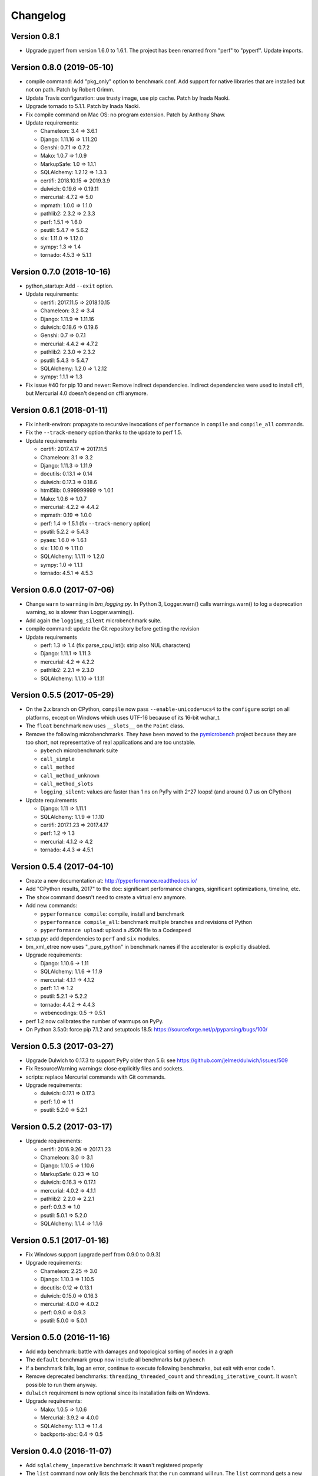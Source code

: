 Changelog
=========

Version 0.8.1
-------------

* Upgrade pyperf from version 1.6.0 to 1.6.1. The project has been renamed from
  "perf" to "pyperf". Update imports.

Version 0.8.0 (2019-05-10)
--------------------------

* compile command: Add "pkg_only" option to benchmark.conf.
  Add support for native libraries that are installed but not on path.
  Patch by Robert Grimm.
* Update Travis configuration: use trusty image, use pip cache.
  Patch by Inada Naoki.
* Upgrade tornado to 5.1.1.
  Patch by Inada Naoki.
* Fix compile command on Mac OS: no program extension. Patch by Anthony Shaw.
* Update requirements:

  * Chameleon: 3.4 => 3.6.1
  * Django: 1.11.16 => 1.11.20
  * Genshi: 0.7.1 => 0.7.2
  * Mako: 1.0.7 => 1.0.9
  * MarkupSafe: 1.0 => 1.1.1
  * SQLAlchemy: 1.2.12 => 1.3.3
  * certifi: 2018.10.15 => 2019.3.9
  * dulwich: 0.19.6 => 0.19.11
  * mercurial: 4.7.2 => 5.0
  * mpmath: 1.0.0 => 1.1.0
  * pathlib2: 2.3.2 => 2.3.3
  * perf: 1.5.1 => 1.6.0
  * psutil: 5.4.7 => 5.6.2
  * six: 1.11.0 => 1.12.0
  * sympy: 1.3 => 1.4
  * tornado: 4.5.3 => 5.1.1

Version 0.7.0 (2018-10-16)
--------------------------

* python_startup: Add ``--exit`` option.
* Update requirements:

  * certifi: 2017.11.5 => 2018.10.15
  * Chameleon: 3.2 => 3.4
  * Django: 1.11.9 => 1.11.16
  * dulwich: 0.18.6 => 0.19.6
  * Genshi: 0.7 => 0.7.1
  * mercurial: 4.4.2 => 4.7.2
  * pathlib2: 2.3.0 => 2.3.2
  * psutil: 5.4.3 => 5.4.7
  * SQLAlchemy: 1.2.0 => 1.2.12
  * sympy: 1.1.1 => 1.3

* Fix issue #40 for pip 10 and newer: Remove indirect dependencies. Indirect
  dependencies were used to install cffi, but Mercurial 4.0 doesn't depend on
  cffi anymore.

Version 0.6.1 (2018-01-11)
--------------------------

* Fix inherit-environ: propagate to recursive invocations of ``performance``
  in ``compile`` and ``compile_all`` commands.
* Fix the ``--track-memory`` option thanks to the update to perf 1.5.
* Update requirements

  - certifi: 2017.4.17 => 2017.11.5
  - Chameleon: 3.1 => 3.2
  - Django: 1.11.3 => 1.11.9
  - docutils: 0.13.1 => 0.14
  - dulwich: 0.17.3 => 0.18.6
  - html5lib: 0.999999999 => 1.0.1
  - Mako: 1.0.6 => 1.0.7
  - mercurial: 4.2.2 => 4.4.2
  - mpmath: 0.19 => 1.0.0
  - perf: 1.4 => 1.5.1 (fix ``--track-memory`` option)
  - psutil: 5.2.2 => 5.4.3
  - pyaes: 1.6.0 => 1.6.1
  - six: 1.10.0 => 1.11.0
  - SQLAlchemy: 1.1.11 => 1.2.0
  - sympy: 1.0 => 1.1.1
  - tornado: 4.5.1 => 4.5.3

Version 0.6.0 (2017-07-06)
--------------------------

* Change ``warn`` to ``warning`` in `bm_logging.py`. In Python 3, Logger.warn()
  calls warnings.warn() to log a deprecation warning, so is slower than
  Logger.warning().
* Add again the ``logging_silent`` microbenchmark suite.
* compile command: update the Git repository before getting the revision
* Update requirements

  - perf: 1.3 => 1.4 (fix parse_cpu_list(): strip also NUL characters)
  - Django: 1.11.1 => 1.11.3
  - mercurial: 4.2 => 4.2.2
  - pathlib2: 2.2.1 => 2.3.0
  - SQLAlchemy: 1.1.10 => 1.1.11

Version 0.5.5 (2017-05-29)
--------------------------

* On the 2.x branch on CPython, ``compile`` now pass ``--enable-unicode=ucs4``
  to the ``configure`` script on all platforms, except on Windows which uses
  UTF-16 because of its 16-bit wchar_t.
* The ``float`` benchmark now uses ``__slots__`` on the ``Point`` class.
* Remove the following microbenchmarks. They have been moved to the
  `pymicrobench <https://github.com/vstinner/pymicrobench>`_ project because
  they are too short, not representative of real applications and are too
  unstable.

  - ``pybench`` microbenchmark suite
  - ``call_simple``
  - ``call_method``
  - ``call_method_unknown``
  - ``call_method_slots``
  - ``logging_silent``: values are faster than 1 ns on PyPy with 2^27 loops!
    (and around 0.7 us on CPython)

* Update requirements

  - Django: 1.11 => 1.11.1
  - SQLAlchemy: 1.1.9 => 1.1.10
  - certifi: 2017.1.23 => 2017.4.17
  - perf: 1.2 => 1.3
  - mercurial: 4.1.2 => 4.2
  - tornado: 4.4.3 => 4.5.1

Version 0.5.4 (2017-04-10)
--------------------------

* Create a new documentation at: http://pyperformance.readthedocs.io/
* Add "CPython results, 2017" to the doc: significant performance changes,
  significant optimizations, timeline, etc.
* The ``show`` command doesn't need to create a virtual env anymore.
* Add new commands:

  - ``pyperformance compile``: compile, install and benchmark
  - ``pyperformance compile_all``: benchmark multiple branches and
    revisions of Python
  - ``pyperformance upload``: upload a JSON file to a Codespeed

* setup.py: add dependencies to ``perf`` and ``six`` modules.
* bm_xml_etree now uses "_pure_python" in benchmark names if the accelerator is
  explicitly disabled.
* Upgrade requirements:

  - Django: 1.10.6 -> 1.11
  - SQLAlchemy: 1.1.6 -> 1.1.9
  - mercurial: 4.1.1 -> 4.1.2
  - perf: 1.1 => 1.2
  - psutil: 5.2.1 -> 5.2.2
  - tornado: 4.4.2 -> 4.4.3
  - webencodings: 0.5 -> 0.5.1

* perf 1.2 now calibrates the number of warmups on PyPy.
* On Python 3.5a0: force pip 7.1.2 and setuptools 18.5:
  https://sourceforge.net/p/pyparsing/bugs/100/

Version 0.5.3 (2017-03-27)
--------------------------

* Upgrade Dulwich to 0.17.3 to support PyPy older than 5.6:
  see https://github.com/jelmer/dulwich/issues/509
* Fix ResourceWarning warnings: close explicitly files and sockets.
* scripts: replace Mercurial commands with Git commands.
* Upgrade requirements:

  - dulwich: 0.17.1 => 0.17.3
  - perf: 1.0 => 1.1
  - psutil: 5.2.0 => 5.2.1

Version 0.5.2 (2017-03-17)
--------------------------

* Upgrade requirements:

  - certifi: 2016.9.26 => 2017.1.23
  - Chameleon: 3.0 => 3.1
  - Django: 1.10.5 => 1.10.6
  - MarkupSafe: 0.23 => 1.0
  - dulwich: 0.16.3 => 0.17.1
  - mercurial: 4.0.2 => 4.1.1
  - pathlib2: 2.2.0 => 2.2.1
  - perf: 0.9.3 => 1.0
  - psutil: 5.0.1 => 5.2.0
  - SQLAlchemy: 1.1.4 => 1.1.6

Version 0.5.1 (2017-01-16)
--------------------------

* Fix Windows support (upgrade perf from 0.9.0 to 0.9.3)
* Upgrade requirements:

  - Chameleon: 2.25 => 3.0
  - Django: 1.10.3 => 1.10.5
  - docutils: 0.12 => 0.13.1
  - dulwich: 0.15.0 => 0.16.3
  - mercurial: 4.0.0 => 4.0.2
  - perf: 0.9.0 => 0.9.3
  - psutil: 5.0.0 => 5.0.1

Version 0.5.0 (2016-11-16)
--------------------------

* Add ``mdp`` benchmark: battle with damages and topological sorting of nodes
  in a graph
* The ``default`` benchmark group now include all benchmarks but ``pybench``
* If a benchmark fails, log an error, continue to execute following
  benchmarks, but exit with error code 1.
* Remove deprecated benchmarks: ``threading_threaded_count`` and
  ``threading_iterative_count``. It wasn't possible to run them anyway.
* ``dulwich`` requirement is now optional since its installation fails
  on Windows.
* Upgrade requirements:

  - Mako: 1.0.5 => 1.0.6
  - Mercurial: 3.9.2 => 4.0.0
  - SQLAlchemy: 1.1.3 => 1.1.4
  - backports-abc: 0.4 => 0.5

Version 0.4.0 (2016-11-07)
--------------------------

* Add ``sqlalchemy_imperative`` benchmark: it wasn't registered properly
* The ``list`` command now only lists the benchmark that the ``run`` command
  will run. The ``list`` command gets a new ``-b/--benchmarks`` option.
* Rewrite the code creating the virtual environment to test correctly pip.
  Download and run ``get-pip.py`` if pip installation failed.
* Upgrade requirements:

  * perf: 0.8.2 => 0.9.0
  * Django: 1.10.2 => 1.10.3
  * Mako: 1.0.4 => 1.0.5
  * psutil: 4.3.1 => 5.0.0
  * SQLAlchemy: 1.1.2 => 1.1.3

* Remove ``virtualenv`` dependency

Version 0.3.2 (2016-10-19)
--------------------------

* Fix setup.py: include also ``performance/benchmarks/data/asyncio.git/``

Version 0.3.1 (2016-10-19)
--------------------------

* Add ``regex_dna`` benchmark
* The ``run`` command now fails with an error if no benchmark was run.
* genshi, logging, scimark, sympy and xml_etree scripts now run all
  sub-benchmarks by default
* Rewrite pybench using perf: remove the old legacy code to calibrate and run
  benchmarks, reuse perf.Runner API.
* Change heuristic to create the virtual environment, tried commands:

  * ``python -m venv``
  * ``python -m virtualenv``
  * ``virtualenv -p python``

* The creation of the virtual environment now ensures that pip works
  to detect "python3 -m venv" which doesn't install pip.
* Upgrade perf dependency from 0.7.12 to 0.8.2: update all benchmarks to
  the new perf 0.8 API (which introduces incompatible changes)
* Update SQLAlchemy from 1.1.1 to 1.1.2

Version 0.3.0 (2016-10-11)
--------------------------

New benchmarks:

* Add ``crypto_pyaes``: Benchmark a pure-Python implementation of the AES
  block-cipher in CTR mode using the pyaes module (version 1.6.0). Add
  ``pyaes`` dependency.
* Add ``sympy``: Benchmark on SymPy. Add ``scipy`` dependency.
* Add ``scimark`` benchmark
* Add ``deltablue``: DeltaBlue benchmark
* Add ``dulwich_log``: Iterate on commits of the asyncio Git repository using
  the Dulwich module. Add ``dulwich`` (and ``mpmath``) dependencies.
* Add ``pyflate``: Pyflate benchmark, tar/bzip2 decompressor in pure
  Python
* Add ``sqlite_synth`` benchmark: Benchmark Python aggregate for SQLite
* Add ``genshi`` benchmark: Render template to XML or plain text using the
  Genshi module. Add ``Genshi`` dependency.
* Add ``sqlalchemy_declarative`` and ``sqlalchemy_imperative`` benchmarks:
  SQLAlchemy Declarative and Imperative benchmarks using SQLite. Add
  ``SQLAlchemy`` dependency.

Enhancements:

* ``compare`` command now fails if the performance versions are different
* ``nbody``: add ``--reference`` and ``--iterations`` command line options.
* ``chaos``: add ``--width``, ``--height``, ``--thickness``, ``--filename``
  and ``--rng-seed`` command line options
* ``django_template``: add ``--table-size`` command line option
* ``json_dumps``: add ``--cases`` command line option
* ``pidigits``: add ``--digits`` command line option
* ``raytrace``: add ``--width``, ``--height`` and ``--filename`` command line
  options
* Port ``html5lib`` benchmark to Python 3
* Enable ``pickle_pure_python`` and ``unpickle_pure_python`` on Python 3
  (code was already compatible with Python 3)
* Creating the virtual environment doesn't inherit environment variables
  (especially ``PYTHONPATH``) by default anymore: ``--inherit-environ``
  command line option must now be used explicitly.

Bugfixes:

* ``chaos`` benchmark now also reset the ``random`` module at each sample
  to get more reproductible benchmark results
* Logging benchmarks now truncate the in-memory stream before each benchmark
  run

Rename benchmarks:

* Rename benchmarks to get a consistent name between the command line and
  benchmark name in the JSON file.
* Rename pickle benchmarks:

   - ``slowpickle`` becomes ``pickle_pure_python``
   - ``slowunpickle`` becomes ``unpickle_pure_python``
   - ``fastpickle`` becomes ``pickle``
   - ``fastunpickle`` becomes ``unpickle``

 * Rename ElementTree benchmarks: replace ``etree_`` prefix with
   ``xml_etree_``.
 * Rename ``hexiom2`` to ``hexiom_level25`` and explicitly pass ``--level=25``
   parameter
 * Rename ``json_load`` to ``json_loads``
 * Rename ``json_dump_v2`` to ``json_dumps`` (and remove the deprecated
   ``json_dump`` benchmark)
 * Rename ``normal_startup`` to ``python_startup``, and ``startup_nosite``
   to ``python_startup_no_site``
 * Rename ``threaded_count`` to ``threading_threaded_count``,
   rename ``iterative_count`` to ``threading_iterative_count``
 * Rename logging benchmarks:

   - ``silent_logging`` to ``logging_silent``
   - ``simple_logging`` to ``logging_simple``
   - ``formatted_logging`` to ``logging_format``

Minor changes:

* Update dependencies
* Remove broken ``--args`` command line option.


Version 0.2.2 (2016-09-19)
--------------------------

* Add a new ``show`` command to display a benchmark file
* Issue #11: Display Python version in compare. Display also the performance
  version.
* CPython issue #26383; csv output: don't truncate digits for timings shorter
  than 1 us
* compare: Use sample unit of benchmarks, format values in the table
  output using the unit
* compare: Fix the table output if benchmarks only contain a single sample
* Remove unused -C/--control_label and -E/--experiment_label options
* Update perf dependency to 0.7.11 to get Benchmark.get_unit() and
  BenchmarkSuite.get_metadata()

Version 0.2.1 (2016-09-10)
--------------------------

* Add ``--csv`` option to the ``compare`` command
* Fix ``compare -O table`` output format
* Freeze indirect dependencies in requirements.txt
* ``run``: add ``--track-memory`` option to track the memory peak usage
* Update perf dependency to 0.7.8 to support memory tracking and the new
  ``--inherit-environ`` command line option
* If ``virtualenv`` command fail, try another command to create the virtual
  environment: catch ``virtualenv`` error
* The first command to upgrade pip to version ``>= 6.0`` now uses the ``pip``
  binary rather than ``python -m pip`` to support pip 1.0 which doesn't support
  ``python -m pip`` CLI.
* Update Django (1.10.1), Mercurial (3.9.1) and psutil (4.3.1)
* Rename ``--inherit_env`` command line option to ``--inherit-environ`` and fix
  it

Version 0.2 (2016-09-01)
------------------------

* Update Django dependency to 1.10
* Update Chameleon dependency to 2.24
* Add the ``--venv`` command line option
* Convert Python startup, Mercurial startup and 2to3 benchmarks to perf scripts
  (bm_startup.py, bm_hg_startup.py and bm_2to3.py)
* Pass the ``--affinity`` option to perf scripts rather than using the
  ``taskset`` command
* Put more installer and optional requirements into
  ``performance/requirements.txt``
* Cached ``.pyc`` files are no more removed before running a benchmark.
  Use ``venv recreate`` command to update a virtual environment if required.
* The broken ``--track_memory`` option has been removed. It will be added back
  when it will be fixed.
* Add performance version to metadata
* Upgrade perf dependency to 0.7.5 to get ``Benchmark.update_metadata()``

Version 0.1.2 (2016-08-27)
--------------------------

* Windows is now supported
* Add a new ``venv`` command to show, create, recrete or remove the virtual
  environment.
* Fix pybench benchmark (update to perf 0.7.4 API)
* performance now tries to install the ``psutil`` module on CPython for better
  system metrics in metadata and CPU pinning on Python 2.
* The creation of the virtual environment now also tries ``virtualenv`` and
  ``venv`` Python modules, not only the virtualenv command.
* The development version of performance now installs performance
  with "pip install -e <path_to_performance>"
* The GitHub project was renamed from ``python/benchmarks``
  to ``python/performance``.

Version 0.1.1 (2016-08-24)
--------------------------

* Fix the creation of the virtual environment
* Rename pybenchmarks script to pyperformance
* Add -p/--python command line option
* Add __main__ module to be able to run: python3 -m performance

Version 0.1 (2016-08-24)
------------------------

* First release after the conversion to the perf module and move to GitHub
* Removed benchmarks

  - django_v2, django_v3
  - rietveld
  - spitfire (and psyco): Spitfire is not available on PyPI
  - pystone
  - gcbench
  - tuple_gc_hell


History
-------

Projected moved to https://github.com/python/performance in August 2016. Files
reorganized, benchmarks patched to use the perf module to run benchmark in
multiple processes.

Project started in December 2008 by Collin Winter and Jeffrey Yasskin for the
Unladen Swallow project. The project was hosted at
https://hg.python.org/benchmarks until Feb 2016
